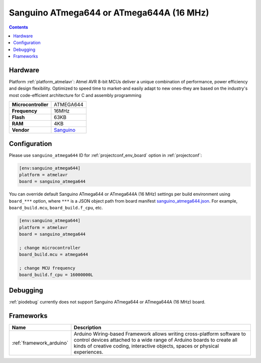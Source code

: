 ..  Copyright (c) 2014-present PlatformIO <contact@platformio.org>
    Licensed under the Apache License, Version 2.0 (the "License");
    you may not use this file except in compliance with the License.
    You may obtain a copy of the License at
       http://www.apache.org/licenses/LICENSE-2.0
    Unless required by applicable law or agreed to in writing, software
    distributed under the License is distributed on an "AS IS" BASIS,
    WITHOUT WARRANTIES OR CONDITIONS OF ANY KIND, either express or implied.
    See the License for the specific language governing permissions and
    limitations under the License.

.. _board_atmelavr_sanguino_atmega644:

Sanguino ATmega644 or ATmega644A (16 MHz)
=========================================

.. contents::

Hardware
--------

Platform :ref:`platform_atmelavr`: Atmel AVR 8-bit MCUs deliver a unique combination of performance, power efficiency and design flexibility. Optimized to speed time to market-and easily adapt to new ones-they are based on the industry's most code-efficient architecture for C and assembly programming

.. list-table::

  * - **Microcontroller**
    - ATMEGA644
  * - **Frequency**
    - 16MHz
  * - **Flash**
    - 63KB
  * - **RAM**
    - 4KB
  * - **Vendor**
    - `Sanguino <https://github.com/Lauszus/Sanguino?utm_source=platformio&utm_medium=docs>`__


Configuration
-------------

Please use ``sanguino_atmega644`` ID for :ref:`projectconf_env_board` option in :ref:`projectconf`:

.. code-block:: ini

  [env:sanguino_atmega644]
  platform = atmelavr
  board = sanguino_atmega644

You can override default Sanguino ATmega644 or ATmega644A (16 MHz) settings per build environment using
``board_***`` option, where ``***`` is a JSON object path from
board manifest `sanguino_atmega644.json <https://github.com/platformio/platform-atmelavr/blob/master/boards/sanguino_atmega644.json>`_. For example,
``board_build.mcu``, ``board_build.f_cpu``, etc.

.. code-block:: ini

  [env:sanguino_atmega644]
  platform = atmelavr
  board = sanguino_atmega644

  ; change microcontroller
  board_build.mcu = atmega644

  ; change MCU frequency
  board_build.f_cpu = 16000000L

Debugging
---------
:ref:`piodebug` currently does not support Sanguino ATmega644 or ATmega644A (16 MHz) board.

Frameworks
----------
.. list-table::
    :header-rows:  1

    * - Name
      - Description

    * - :ref:`framework_arduino`
      - Arduino Wiring-based Framework allows writing cross-platform software to control devices attached to a wide range of Arduino boards to create all kinds of creative coding, interactive objects, spaces or physical experiences.